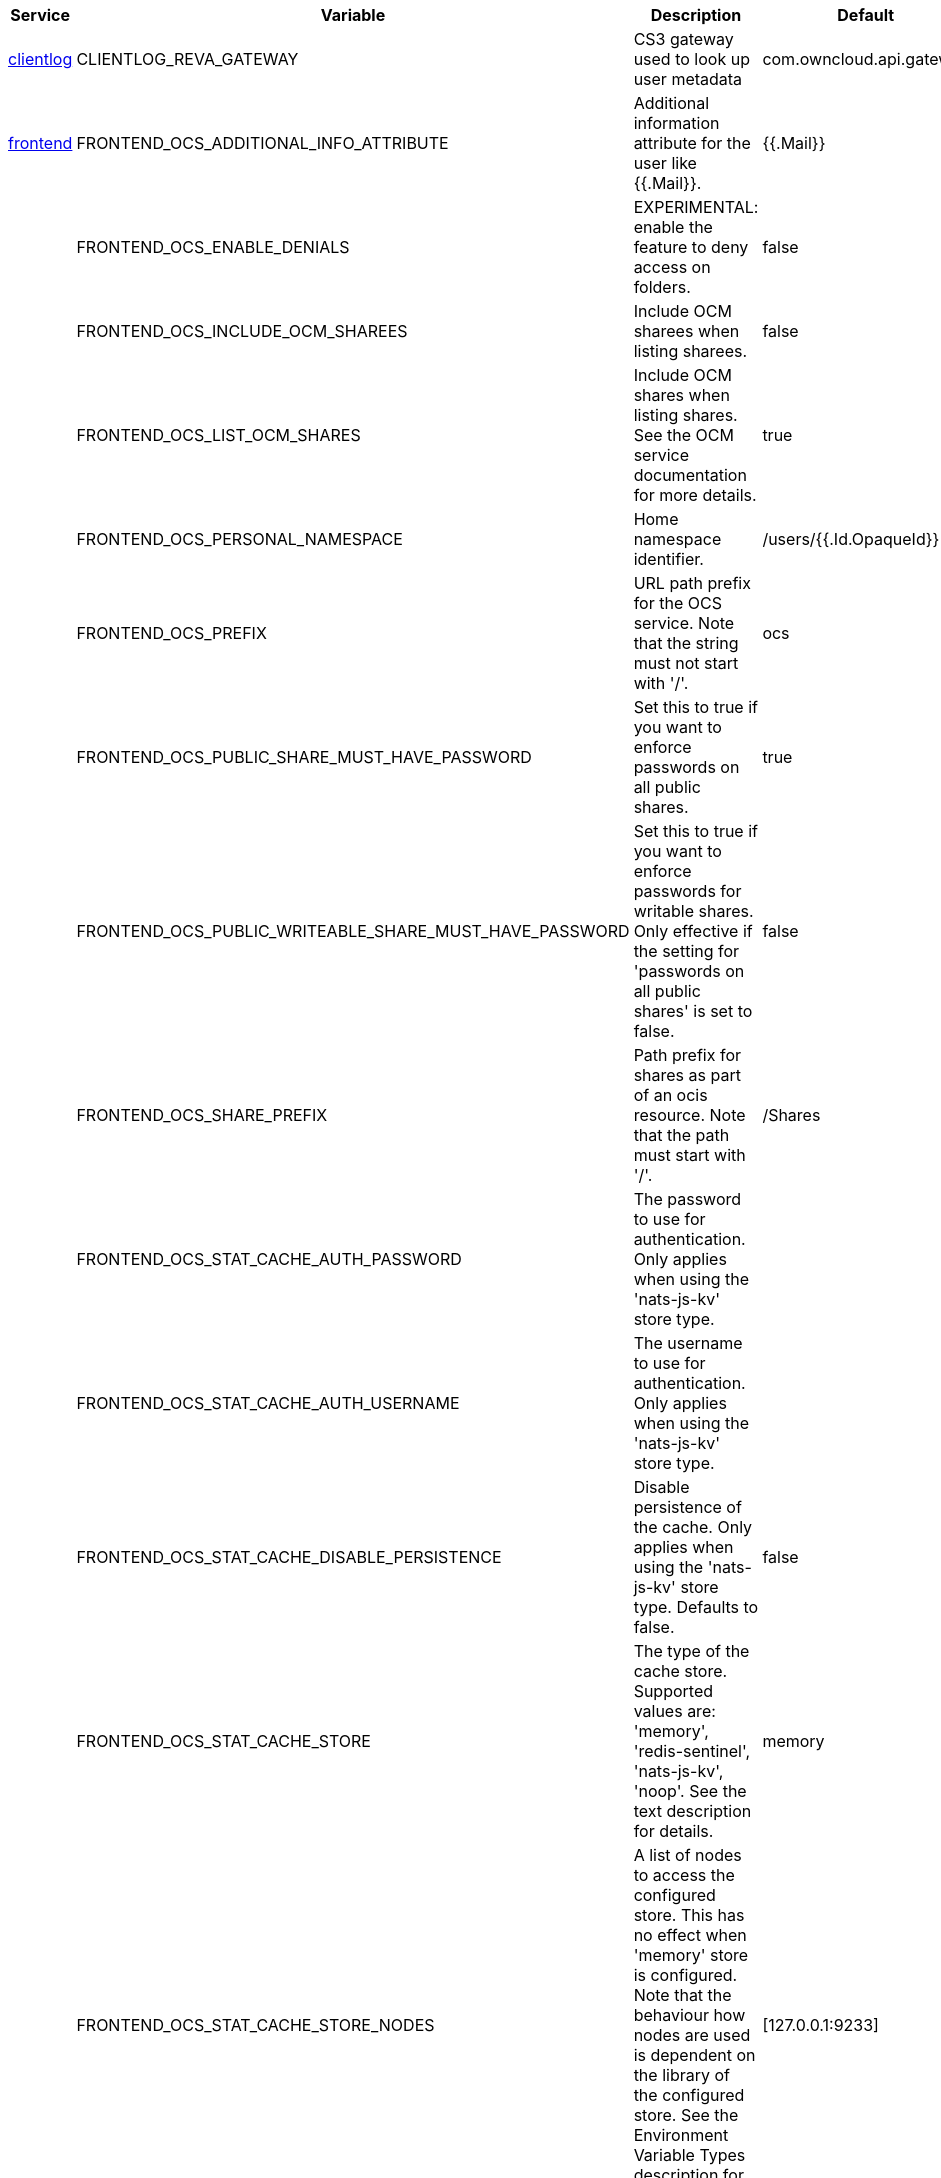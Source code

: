 // # Removed Variables between oCIS 7.1.0 and oCIS 7.2.0
// commenting the headline to make it better includable

// table created per 2025.06.13
// the table should be recreated/updated on source () changes

[width="100%",cols="~,~,~,~",options="header"]
|===
| Service | Variable | Description | Default

| xref:{s-path}/clientlog.adoc[clientlog]
| CLIENTLOG_REVA_GATEWAY
| CS3 gateway used to look up user metadata
| com.owncloud.api.gateway

| xref:{s-path}/frontend.adoc[frontend]
| FRONTEND_OCS_ADDITIONAL_INFO_ATTRIBUTE
| Additional information attribute for the user like {{.Mail}}.
| {{.Mail}}

| 
| FRONTEND_OCS_ENABLE_DENIALS
| EXPERIMENTAL: enable the feature to deny access on folders.
| false

| 
| FRONTEND_OCS_INCLUDE_OCM_SHAREES
| Include OCM sharees when listing sharees.
| false

| 
| FRONTEND_OCS_LIST_OCM_SHARES
| Include OCM shares when listing shares. See the OCM service documentation for more details.
| true

| 
| FRONTEND_OCS_PERSONAL_NAMESPACE
| Home namespace identifier.
| /users/{{.Id.OpaqueId}}

| 
| FRONTEND_OCS_PREFIX
| URL path prefix for the OCS service. Note that the string must not start with '/'.
| ocs

| 
| FRONTEND_OCS_PUBLIC_SHARE_MUST_HAVE_PASSWORD
| Set this to true if you want to enforce passwords on all public shares.
| true

| 
| FRONTEND_OCS_PUBLIC_WRITEABLE_SHARE_MUST_HAVE_PASSWORD
| Set this to true if you want to enforce passwords for writable shares. Only effective if the setting for 'passwords on all public shares' is set to false.
| false

| 
| FRONTEND_OCS_SHARE_PREFIX
| Path prefix for shares as part of an ocis resource. Note that the path must start with '/'.
| /Shares

| 
| FRONTEND_OCS_STAT_CACHE_AUTH_PASSWORD
| The password to use for authentication. Only applies when using the 'nats-js-kv' store type.
| 

| 
| FRONTEND_OCS_STAT_CACHE_AUTH_USERNAME
| The username to use for authentication. Only applies when using the 'nats-js-kv' store type.
| 

| 
| FRONTEND_OCS_STAT_CACHE_DISABLE_PERSISTENCE
| Disable persistence of the cache. Only applies when using the 'nats-js-kv' store type. Defaults to false.
| false

| 
| FRONTEND_OCS_STAT_CACHE_STORE
| The type of the cache store. Supported values are: 'memory', 'redis-sentinel', 'nats-js-kv', 'noop'. See the text description for details.
| memory

| 
| FRONTEND_OCS_STAT_CACHE_STORE_NODES
| A list of nodes to access the configured store. This has no effect when 'memory' store is configured. Note that the behaviour how nodes are used is dependent on the library of the configured store. See the Environment Variable Types description for more details.
| [127.0.0.1:9233]

| 
| FRONTEND_OCS_STAT_CACHE_TABLE
| The database table the store should use.
| 

| 
| FRONTEND_OCS_STAT_CACHE_TTL
| Default time to live for user info in the cache. Only applied when access tokens has no expiration. See the Environment Variable Types description for more details.
| 5m0s

|===


